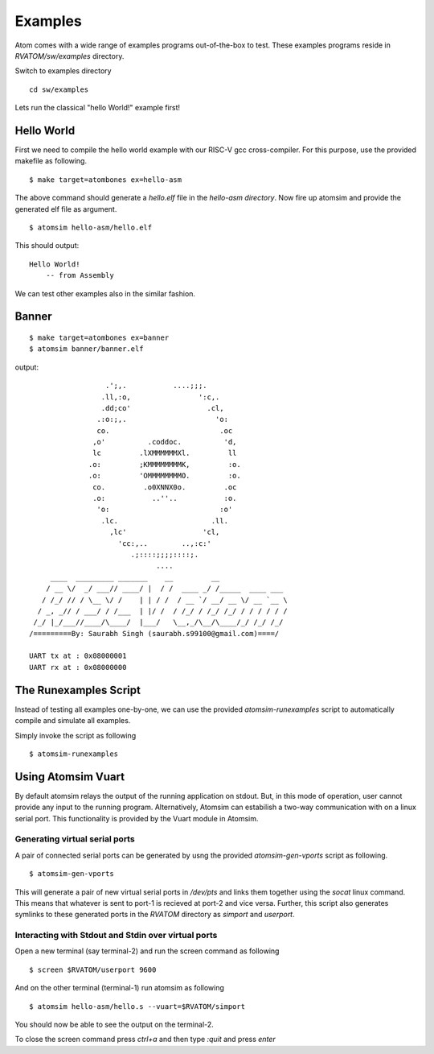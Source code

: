 **********
Examples
**********
Atom comes with a wide range of examples programs out-of-the-box to test. These examples programs reside 
in `RVATOM/sw/examples` directory.

Switch to examples directory
:: 

  cd sw/examples

Lets run the classical "hello World!" example first!

Hello World
============
First we need to compile the hello world example with our RISC-V gcc cross-compiler. For this purpose, use the 
provided makefile as following.

::

  $ make target=atombones ex=hello-asm

The above command should generate a `hello.elf` file in the `hello-asm directory`. Now fire up atomsim and 
provide the generated elf file as argument.

::

  $ atomsim hello-asm/hello.elf

This should output:
::

  Hello World!
      -- from Assembly

We can test other examples also in the similar fashion.

Banner
=======
::

  $ make target=atombones ex=banner
  $ atomsim banner/banner.elf

output:
::

                    .';,.           ....;;;.  
                   .ll,:o,                ':c,. 
                   .dd;co'                  .cl,  
                  .:o:;,.                     'o:  
                  co.                          .oc  
                 ,o'          .coddoc.          'd,  
                 lc         .lXMMMMMMXl.         ll  
                .o:         ;KMMMMMMMMK,         :o. 
                .o:         'OMMMMMMMMO.         :o. 
                 co.         .o0XNNX0o.         .oc  
                 .o:           ..''..           :o.  
                  'o:                          :o'  
                   .lc.                      .ll.  
                     ,lc'                  'cl,   
                       'cc:,..        ..,:c:'   
                          .;::::;;;;::::;.    
                                ....        
       ____  _________ _______    __         __                 
      / __ \/  _/ ___// ____/ |  / /  ____ _/ /_____  ____ ___  
     / /_/ // / \__ \/ /    | | / /  / __ `/ __/ __ \/ __ `__ \ 
    / _, _// / ___/ / /___  | |/ /  / /_/ / /_/ /_/ / / / / / /      
   /_/ |_/___//____/\____/  |___/   \__,_/\__/\____/_/ /_/ /_/  
  /=========By: Saurabh Singh (saurabh.s99100@gmail.com)====/
  
  UART tx at : 0x08000001
  UART rx at : 0x08000000


The Runexamples Script
=======================
Instead of testing all examples one-by-one, we can use the provided `atomsim-runexamples` script to 
automatically compile and simulate all examples.

Simply invoke the script as following
::

  $ atomsim-runexamples


Using Atomsim Vuart
====================
By default atomsim relays the output of the running application on stdout. But, in this mode of operation, 
user cannot provide any input to the running program. Alternatively, Atomsim can estabilish a two-way 
communication with on a linux serial port. This functionality is provided by the Vuart module in Atomsim.

Generating virtual serial ports
--------------------------------
A pair of connected serial ports can be generated by usng the provided `atomsim-gen-vports` script 
as following.

::

  $ atomsim-gen-vports

This will generate a pair of new virtual serial ports in `/dev/pts` and links them together using the 
`socat` linux command. This means that whatever is sent to port-1 is recieved at port-2 and vice versa.
Further, this script also generates symlinks to these generated ports in the `RVATOM` directory 
as `simport` and `userport`.

Interacting with Stdout and Stdin over virtual ports
-----------------------------------------------------
Open a new terminal (say terminal-2) and run the screen command as following

::

  $ screen $RVATOM/userport 9600

And on the other terminal (terminal-1) run atomsim as following

::

  $ atomsim hello-asm/hello.s --vuart=$RVATOM/simport

You should now be able to see the output on the terminal-2.

To close the screen command press `ctrl+a` and then type `:quit` and press `enter`